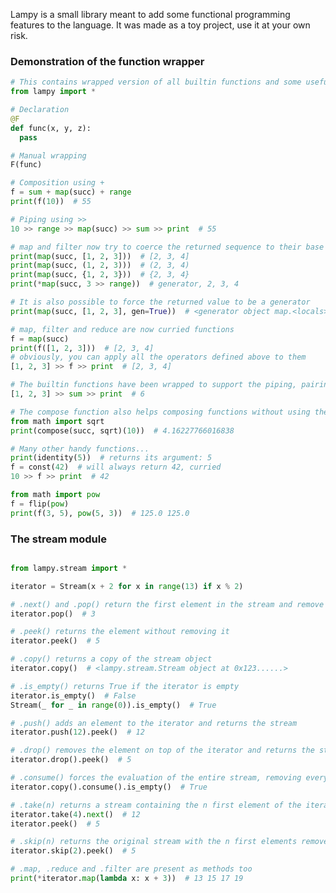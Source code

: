 #+AUTHOR: Julien Chedal-Anglay

Lampy is a small library meant to add some functional programming features to the language.
It was made as a toy project, use it at your own risk.


*** Demonstration of the function wrapper

#+BEGIN_SRC python
# This contains wrapped version of all builtin functions and some useful functions
from lampy import *

# Declaration
@F
def func(x, y, z):
  pass

# Manual wrapping
F(func)

# Composition using +
f = sum + map(succ) + range
print(f(10))  # 55

# Piping using >>
10 >> range >> map(succ) >> sum >> print  # 55

# map and filter now try to coerce the returned sequence to their base type
print(map(succ, [1, 2, 3]))  # [2, 3, 4]
print(map(succ, (1, 2, 3)))  # (2, 3, 4)
print(map(succ, {1, 2, 3}))  # {2, 3, 4}
print(*map(succ, 3 >> range))  # generator, 2, 3, 4

# It is also possible to force the returned value to be a generator
print(map(succ, [1, 2, 3], gen=True))  # <generator object map.<locals>.<genexpr> at blablabla>

# map, filter and reduce are now curried functions
f = map(succ)
print(f([1, 2, 3]))  # [2, 3, 4]
# obviously, you can apply all the operators defined above to them
[1, 2, 3] >> f >> print  # [2, 3, 4]

# The builtin functions have been wrapped to support the piping, pairing and compose operators
[1, 2, 3] >> sum >> print  # 6

# The compose function also helps composing functions without using the operator, works even with unwrapped functions
from math import sqrt
print(compose(succ, sqrt)(10))  # 4.16227766016838

# Many other handy functions...
print(identity(5))  # returns its argument: 5
f = const(42)  # will always return 42, curried
10 >> f >> print  # 42

from math import pow
f = flip(pow)
print(f(3, 5), pow(5, 3))  # 125.0 125.0
#+END_SRC

*** The stream module

#+BEGIN_SRC python

from lampy.stream import *

iterator = Stream(x + 2 for x in range(13) if x % 2)

# .next() and .pop() return the first element in the stream and remove the element from the iterator
iterator.pop()  # 3

# .peek() returns the element without removing it
iterator.peek()  # 5

# .copy() returns a copy of the stream object
iterator.copy()  # <lampy.stream.Stream object at 0x123......>

# .is_empty() returns True if the iterator is empty
iterator.is_empty()  # False
Stream(_ for _ in range(0)).is_empty()  # True

# .push() adds an element to the iterator and returns the stream
iterator.push(12).peek()  # 12

# .drop() removes the element on top of the iterator and returns the stream
iterator.drop().peek()  # 5

# .consume() forces the evaluation of the entire stream, removing every value in the process
iterator.copy().consume().is_empty()  # True

# .take(n) returns a stream containing the n first element of the iterator, consuming them in the process
iterator.take(4).next()  # 12
iterator.peek()  # 5

# .skip(n) returns the original stream with the n first elements removed
iterator.skip(2).peek()  # 5

# .map, .reduce and .filter are present as methods too
print(*iterator.map(lambda x: x + 3))  # 13 15 17 19
#+END_SRC
